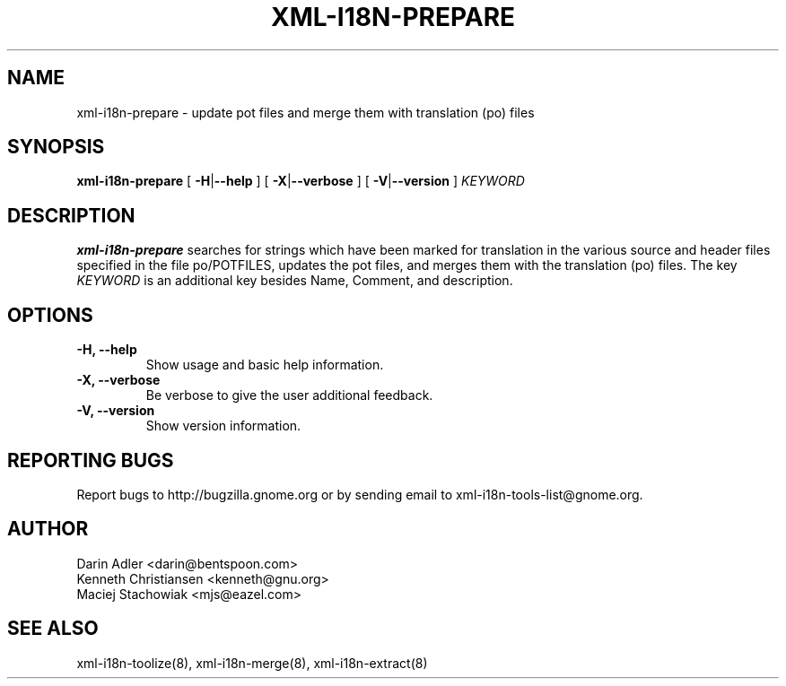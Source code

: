 .TH XML-I18N-PREPARE 8 "September 09, 2001" "xml-i18n-tools"

.SH NAME
xml-i18n-prepare \- update pot files and merge them with
translation (po) files

.SH SYNOPSIS
.B "xml-i18n-prepare"
[
.BR \-H | --help
] [
.BR \-X | --verbose
] [
.BR \-V | --version
]
.IR KEYWORD


.SH DESCRIPTION
.B xml-i18n-prepare
searches for strings which have been marked for translation in
the various source and header files specified in the file
po/POTFILES, updates the pot files, and merges them with the
translation (po) files. The key \fIKEYWORD\fP is an additional key 
besides Name, Comment, and description.


.SH OPTIONS
.TP
.B \-H, \--help
Show usage and basic help information.
.TP
.B \-X, \--verbose
Be verbose to give the user additional feedback.
.TP
.B \-V, \--version
Show version information.


.SH REPORTING BUGS
Report bugs to http://bugzilla.gnome.org or by sending email
to xml-i18n-tools-list@gnome.org.

.SH AUTHOR
Darin Adler           <darin@bentspoon.com>
.br
Kenneth Christiansen  <kenneth@gnu.org>
.br
Maciej Stachowiak     <mjs@eazel.com>


.SH SEE ALSO
xml-i18n-toolize(8), xml-i18n-merge(8), xml-i18n-extract(8)
